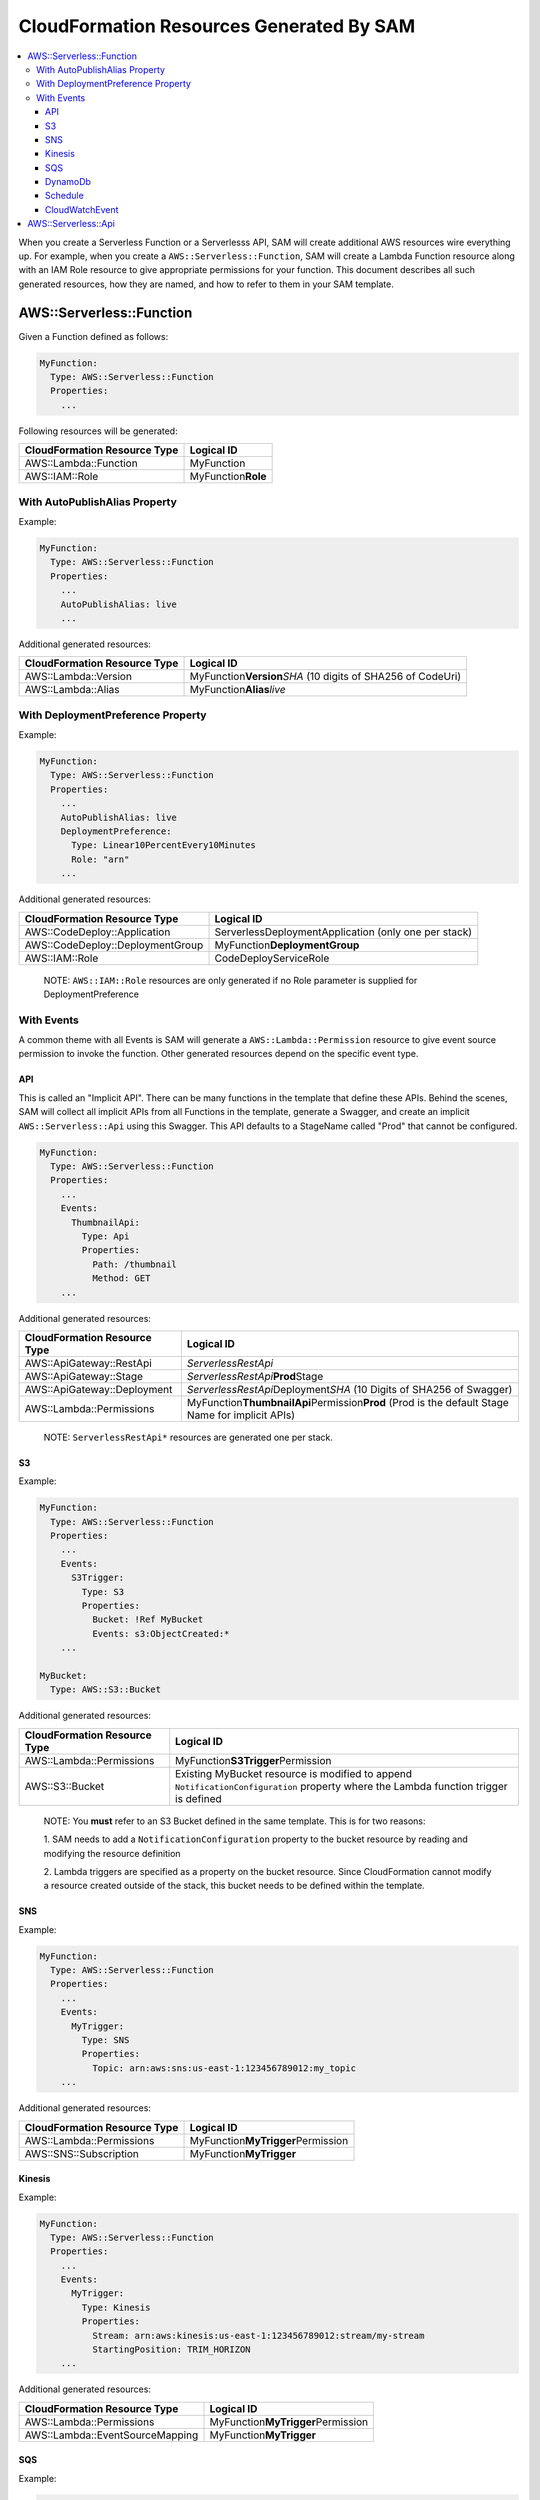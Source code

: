 CloudFormation Resources Generated By SAM
=========================================

.. contents::
  :local:
  :backlinks: none

When you create a Serverless Function or a Serverlesss API, SAM will create additional AWS resources wire everything up.
For example, when you create a ``AWS::Serverless::Function``, SAM will create a Lambda Function resource
along with an IAM Role resource to give appropriate permissions for your function. This document describes all 
such generated resources, how they are named, and how to refer to them in your SAM template.


AWS::Serverless::Function
-------------------------
Given a Function defined as follows:

.. code:: yaml

  MyFunction:
    Type: AWS::Serverless::Function
    Properties:
      ...

Following resources will be generated:

================================== ================================
CloudFormation Resource Type       Logical ID 
================================== ================================
AWS::Lambda::Function              MyFunction
AWS::IAM::Role                     MyFunction\ **Role**
================================== ================================

With AutoPublishAlias Property
~~~~~~~~~~~~~~~~~~~~~~~~~~~~~~

Example:

.. code:: yaml

  MyFunction:
    Type: AWS::Serverless::Function
    Properties:
      ...
      AutoPublishAlias: live
      ...


Additional generated resources:

================================== ================================
CloudFormation Resource Type       Logical ID 
================================== ================================
AWS::Lambda::Version               MyFunction\ **Version**\ *SHA* (10 digits of SHA256 of CodeUri)
AWS::Lambda::Alias                 MyFunction\ **Alias**\ *live*
================================== ================================


With DeploymentPreference Property
~~~~~~~~~~~~~~~~~~~~~~~~~~~~~~~~~~

Example:

.. code:: yaml

  MyFunction:
    Type: AWS::Serverless::Function
    Properties:
      ...
      AutoPublishAlias: live
      DeploymentPreference: 
        Type: Linear10PercentEvery10Minutes
        Role: "arn"
      ...


Additional generated resources:

================================== ================================
CloudFormation Resource Type       Logical ID 
================================== ================================
AWS::CodeDeploy::Application       ServerlessDeploymentApplication (only one per stack)
AWS::CodeDeploy::DeploymentGroup   MyFunction\ **DeploymentGroup** 
AWS::IAM::Role                     CodeDeployServiceRole
================================== ================================

  NOTE: ``AWS::IAM::Role`` resources are only generated if no Role parameter is supplied for DeploymentPreference

With Events
~~~~~~~~~~~

A common theme with all Events is SAM will generate a ``AWS::Lambda::Permission`` resource to give event source 
permission to invoke the function. Other generated resources depend on the specific event type.

API
^^^
This is called an "Implicit API". There can be many functions in the template that define these APIs. Behind the 
scenes, SAM will collect all implicit APIs from all Functions in the template, generate a Swagger, and create an 
implicit ``AWS::Serverless::Api`` using this Swagger. This API defaults to a StageName called "Prod" that cannot be
configured.

.. code:: yaml

  MyFunction:
    Type: AWS::Serverless::Function
    Properties:
      ...
      Events:
        ThumbnailApi:
          Type: Api
          Properties:
            Path: /thumbnail
            Method: GET
      ...

Additional generated resources:

================================== ================================
CloudFormation Resource Type       Logical ID 
================================== ================================
AWS::ApiGateway::RestApi           *ServerlessRestApi* 
AWS::ApiGateway::Stage             *ServerlessRestApi*\ **Prod**\ Stage 
AWS::ApiGateway::Deployment        *ServerlessRestApi*\ Deployment\ *SHA* (10 Digits of SHA256 of Swagger)
AWS::Lambda::Permissions           MyFunction\ **ThumbnailApi**\ Permission\ **Prod** 
                                   (Prod is the default Stage Name for implicit APIs)
================================== ================================


  NOTE: ``ServerlessRestApi*`` resources are generated one per stack.

S3
^^^

Example:

.. code:: yaml

  MyFunction:
    Type: AWS::Serverless::Function
    Properties:
      ...
      Events:
        S3Trigger:
          Type: S3
          Properties:
            Bucket: !Ref MyBucket
            Events: s3:ObjectCreated:*
      ...

  MyBucket:
    Type: AWS::S3::Bucket

Additional generated resources:

================================== ================================
CloudFormation Resource Type       Logical ID 
================================== ================================
AWS::Lambda::Permissions           MyFunction\ **S3Trigger**\ Permission
AWS::S3::Bucket                    Existing MyBucket resource is modified to append ``NotificationConfiguration`` 
                                   property where the Lambda function trigger is defined
================================== ================================

  NOTE: You **must** refer to an S3 Bucket defined in the same template. This is for two reasons:
  
  1. SAM needs to add a ``NotificationConfiguration`` property to the bucket resource by reading and modifying the 
  resource definition

  2. Lambda triggers are specified as a property on the bucket resource. Since CloudFormation cannot modify a resource
  created outside of the stack, this bucket needs to be defined within the template.

SNS
^^^

Example:

.. code:: yaml

  MyFunction:
    Type: AWS::Serverless::Function
    Properties:
      ...
      Events:
        MyTrigger:
          Type: SNS
          Properties:
            Topic: arn:aws:sns:us-east-1:123456789012:my_topic
      ...

Additional generated resources:

================================== ================================
CloudFormation Resource Type       Logical ID 
================================== ================================
AWS::Lambda::Permissions           MyFunction\ **MyTrigger**\ Permission
AWS::SNS::Subscription             MyFunction\ **MyTrigger** 
================================== ================================

Kinesis
^^^^^^^

Example:

.. code:: yaml

  MyFunction:
    Type: AWS::Serverless::Function
    Properties:
      ...
      Events:
        MyTrigger:
          Type: Kinesis
          Properties:
            Stream: arn:aws:kinesis:us-east-1:123456789012:stream/my-stream
            StartingPosition: TRIM_HORIZON      
      ...

Additional generated resources:

================================== ================================
CloudFormation Resource Type       Logical ID 
================================== ================================
AWS::Lambda::Permissions           MyFunction\ **MyTrigger**\ Permission
AWS::Lambda::EventSourceMapping    MyFunction\ **MyTrigger** 
================================== ================================

SQS
^^^^^^^

Example:

.. code:: yaml

  MyFunction:
    Type: AWS::Serverless::Function
    Properties:
      ...
      Events:
        MyTrigger:
          Type: SQS
          Properties:
            Queue: arn:aws:sqs:us-east-1:123456789012:my-queue
      ...

Additional generated resources:

================================== ================================
CloudFormation Resource Type       Logical ID 
================================== ================================
AWS::Lambda::Permissions           MyFunction\ **MyTrigger**\ Permission
AWS::Lambda::EventSourceMapping    MyFunction\ **MyTrigger** 
================================== ================================

DynamoDb
^^^^^^^^

Example:

.. code:: yaml

  MyFunction:
    Type: AWS::Serverless::Function
    Properties:
      ...
      Events:
        MyTrigger:
          Type: DynamoDb
          Properties:
            Stream: arn:aws:dynamodb:us-east-1:123456789012:table/TestTable/stream/2016-08-11T21:21:33.291
            StartingPosition: TRIM_HORIZON      
      ...

Additional generated resources:

================================== ================================
CloudFormation Resource Type       Logical ID 
================================== ================================
AWS::Lambda::Permissions           MyFunction\ **MyTrigger**\ Permission
AWS::Lambda::EventSourceMapping    MyFunction\ **MyTrigger** 
================================== ================================

Schedule
^^^^^^^^

Example:

.. code:: yaml

  MyFunction:
    Type: AWS::Serverless::Function
    Properties:
      ...
      Events:
        MyTimer:
          Type: Schedule
          Properties:
            Input: rate(5 minutes)
      ...

Additional generated resources:

================================== ================================
CloudFormation Resource Type       Logical ID 
================================== ================================
AWS::Lambda::Permissions           MyFunction\ **MyTimer**\ Permission
AWS::Events::Rule                  MyFunction\ **MyTimer** 
================================== ================================

CloudWatchEvent
^^^^^^^^^^^^^^^

Example:

.. code:: yaml

  MyFunction:
    Type: AWS::Serverless::Function
    Properties:
      ...
      Events:
        OnTerminate:
          Type: CloudWatchEvent
          Properties:
            Pattern:
              detail:
                state:
                  - terminated   
      ...

Additional generated resources:

================================== ================================
CloudFormation Resource Type       Logical ID 
================================== ================================
AWS::Lambda::Permissions           MyFunction\ **OnTerminate**\ Permission
AWS::Events::Rule                  MyFunction\ **OnTerminate** 
================================== ================================


AWS::Serverless::Api
--------------------

In contrast to Implict APIs, you can explicitly define your API resource by providing an entire Swagger definition of 
your API.

Example:

.. code:: yaml

  MyApi:
    Type: AWS::Serverless::Api
    Properties:
      ...
      DefinitionUri: s3://bucket/swagger.json
      StageName: dev
      ...

Generated resources:

================================== ================================
CloudFormation Resource Type       Logical ID 
================================== ================================
AWS::ApiGateway::RestApi           MyApi
AWS::ApiGateway::Stage             MyApi\ **dev**\ Stage 
AWS::ApiGateway::Deployment        MyApi\ Deployment\ *SHA* (10 Digits of SHA256 of DefinitionUri or DefinitionBody value)
================================== ================================

  NOTE: By just specifying AWS::Serverless::Api resource, SAM will *not* add permission for API Gateway to invoke the 
  the Lambda Function backing the APIs. You should explicitly re-define all APIs under ``Events`` section of the
  AWS::Serverless::Function resource but include a `RestApiId` property that references the AWS::Serverless::Api 
  resource. SAM will add permission for these APIs to invoke the function.

  Example:

  .. code:: yaml

    MyFunction:
      Type: AWS::Serverless::Function
      Properties:
        ...
        Events:
          GetApi:
            Type: Api
            Properties:
              Path: /
              Method: GET

              # This is the property that instructs SAM to just add permissions for an explicitly defined API
              RestApiId: !Ref MyApi




